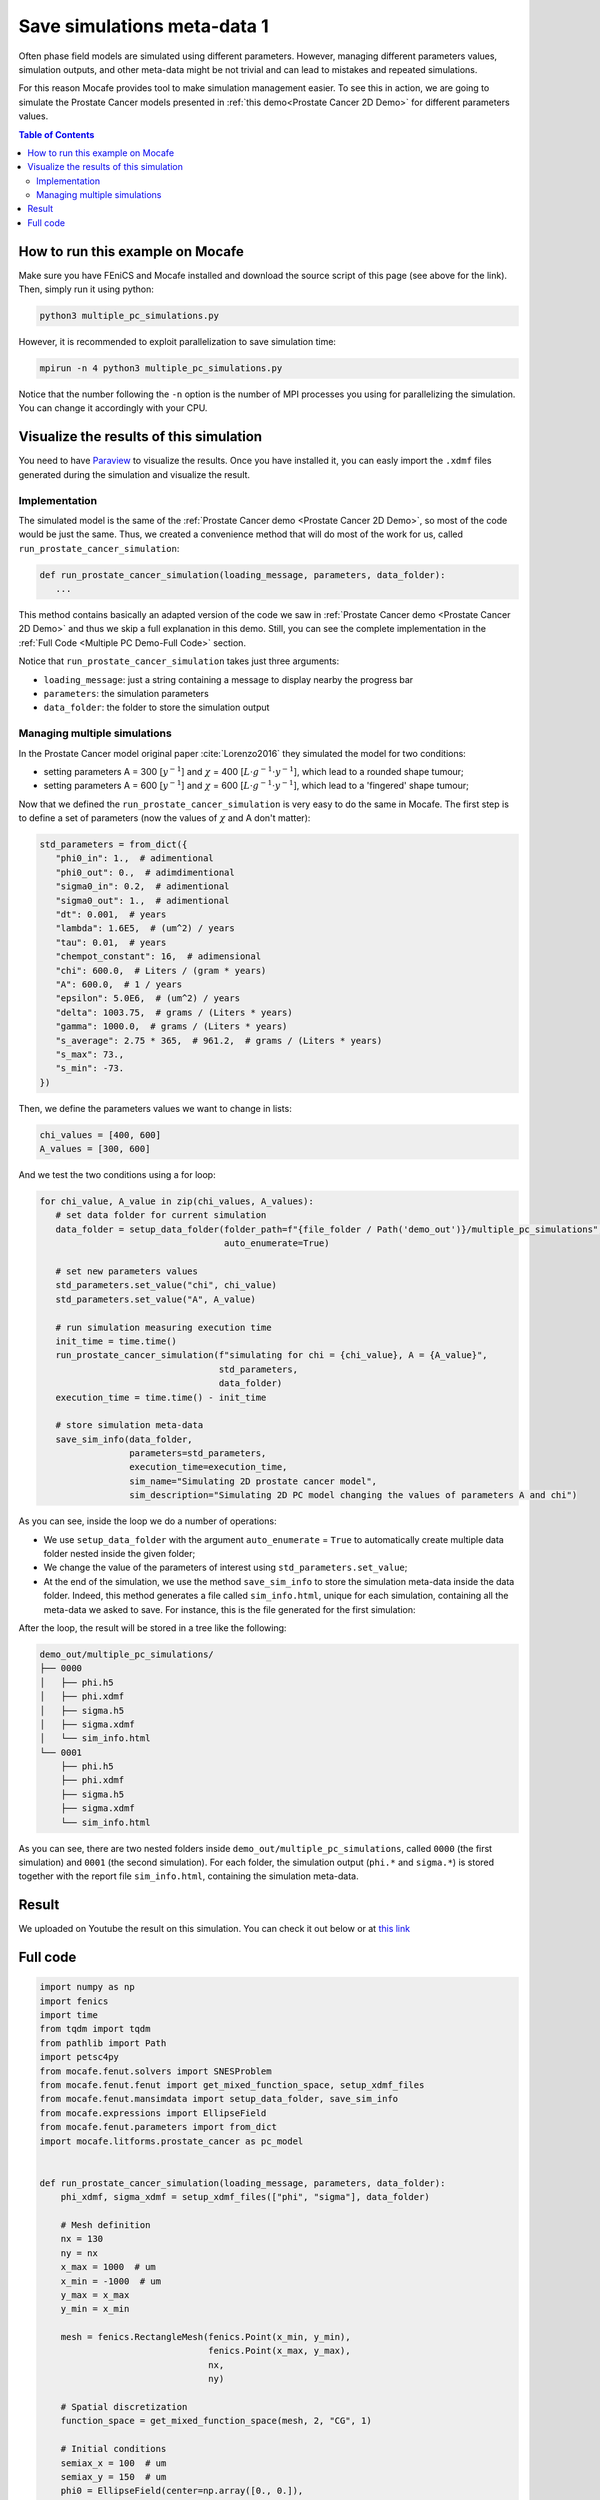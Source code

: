 
.. DO NOT EDIT.
.. THIS FILE WAS AUTOMATICALLY GENERATED BY SPHINX-GALLERY.
.. TO MAKE CHANGES, EDIT THE SOURCE PYTHON FILE:
.. "demo_doc/multiple_pc_simulations.py"
.. LINE NUMBERS ARE GIVEN BELOW.

.. only:: html

    .. note::
        :class: sphx-glr-download-link-note

        Click :ref:`here <sphx_glr_download_demo_doc_multiple_pc_simulations.py>`
        to download the full example code

.. rst-class:: sphx-glr-example-title

.. _sphx_glr_demo_doc_multiple_pc_simulations.py:


.. _Multiple PC Demo:

Save simulations meta-data 1
=============================
Often phase field models are simulated using different parameters. However, managing different parameters values,
simulation outputs, and other meta-data might be not trivial and can lead to mistakes and repeated simulations.

For this reason Mocafe provides tool to make simulation management easier. To see this in action, we are going
to simulate the Prostate Cancer models presented in :ref:`this demo<Prostate Cancer 2D Demo>` for different parameters
values.

.. contents:: Table of Contents
   :local:

How to run this example on Mocafe
---------------------------------
Make sure you have FEniCS and Mocafe installed and download the source script of this page (see above for the link).
Then, simply run it using python:

.. code-block:: console

    python3 multiple_pc_simulations.py

However, it is recommended to exploit parallelization to save simulation time:

.. code-block:: console

    mpirun -n 4 python3 multiple_pc_simulations.py

Notice that the number following the ``-n`` option is the number of MPI processes you using for parallelizing the
simulation. You can change it accordingly with your CPU.

Visualize the results of this simulation
----------------------------------------
You need to have `Paraview <https://www.paraview.org/>`_ to visualize the results. Once you have installed it,
you can easly import the ``.xdmf`` files generated during the simulation and visualize the result.

.. GENERATED FROM PYTHON SOURCE LINES 40-61

Implementation
^^^^^^^^^^^^^^
The simulated model is the same of the :ref:`Prostate Cancer demo <Prostate Cancer 2D Demo>`, so most of
the code would be just the same. Thus, we created a convenience method that will do most of the work
for us, called ``run_prostate_cancer_simulation``:

.. code-block:: default

   def run_prostate_cancer_simulation(loading_message, parameters, data_folder):
      ...

This method contains basically an adapted version of the code we saw in
:ref:`Prostate Cancer demo <Prostate Cancer 2D Demo>` and thus we skip a full explanation in this demo.
Still, you can see the complete implementation in the :ref:`Full Code <Multiple PC Demo-Full Code>` section.

Notice that ``run_prostate_cancer_simulation`` takes just three arguments:

* ``loading_message``: just a string containing a message to display nearby the progress bar
* ``parameters``: the simulation parameters
* ``data_folder``: the folder to store the simulation output


.. GENERATED FROM PYTHON SOURCE LINES 63-172

Managing multiple simulations
^^^^^^^^^^^^^^^^^^^^^^^^^^^^^
In the Prostate Cancer model original paper :cite:`Lorenzo2016` they simulated the model for two conditions:

* setting parameters A = 300 [:math:`y^{-1}`] and :math:`\chi` = 400 [:math:`L \cdot g^{-1} \cdot y^{-1}`], which
  lead to a rounded shape tumour;
* setting parameters A = 600 [:math:`y^{-1}`] and :math:`\chi` = 600 [:math:`L \cdot g^{-1} \cdot y^{-1}`], which
  lead to a 'fingered' shape tumour;

Now that we defined the ``run_prostate_cancer_simulation`` is very easy to do the same in Mocafe. The first
step is to define a set of parameters (now the values of :math:`\chi` and A don't matter):

.. code-block:: default

   std_parameters = from_dict({
      "phi0_in": 1.,  # adimentional
      "phi0_out": 0.,  # adimdimentional
      "sigma0_in": 0.2,  # adimentional
      "sigma0_out": 1.,  # adimentional
      "dt": 0.001,  # years
      "lambda": 1.6E5,  # (um^2) / years
      "tau": 0.01,  # years
      "chempot_constant": 16,  # adimensional
      "chi": 600.0,  # Liters / (gram * years)
      "A": 600.0,  # 1 / years
      "epsilon": 5.0E6,  # (um^2) / years
      "delta": 1003.75,  # grams / (Liters * years)
      "gamma": 1000.0,  # grams / (Liters * years)
      "s_average": 2.75 * 365,  # 961.2,  # grams / (Liters * years)
      "s_max": 73.,
      "s_min": -73.
   })

Then, we define the parameters values we want to change in lists:

.. code-block:: default

   chi_values = [400, 600]
   A_values = [300, 600]

And we test the two conditions using a for loop:

.. code-block:: default

   for chi_value, A_value in zip(chi_values, A_values):
      # set data folder for current simulation
      data_folder = setup_data_folder(folder_path=f"{file_folder / Path('demo_out')}/multiple_pc_simulations",
                                      auto_enumerate=True)

      # set new parameters values
      std_parameters.set_value("chi", chi_value)
      std_parameters.set_value("A", A_value)

      # run simulation measuring execution time
      init_time = time.time()
      run_prostate_cancer_simulation(f"simulating for chi = {chi_value}, A = {A_value}",
                                     std_parameters,
                                     data_folder)
      execution_time = time.time() - init_time

      # store simulation meta-data
      save_sim_info(data_folder,
                    parameters=std_parameters,
                    execution_time=execution_time,
                    sim_name="Simulating 2D prostate cancer model",
                    sim_description="Simulating 2D PC model changing the values of parameters A and chi")

As you can see, inside the loop we do a number of operations:

* We use ``setup_data_folder`` with the argument ``auto_enumerate`` = ``True`` to automatically create multiple
  data folder nested inside the given folder;
* We change the value of the parameters of interest using ``std_parameters.set_value``;
* At the end of the simulation, we use the method ``save_sim_info`` to store the simulation meta-data inside the
  data folder. Indeed, this method generates a file called ``sim_info.html``, unique for each simulation, containing
  all the meta-data we asked to save. For instance, this is the file generated for the first simulation:

.. image:: demo_out/multiple_pc_simulations/0000/sim_info.png
  :width: 300
  :align: center

After the loop, the result will be stored in a tree like the following:

.. code-block:: default

   demo_out/multiple_pc_simulations/
   ├── 0000
   │   ├── phi.h5
   │   ├── phi.xdmf
   │   ├── sigma.h5
   │   ├── sigma.xdmf
   │   └── sim_info.html
   └── 0001
       ├── phi.h5
       ├── phi.xdmf
       ├── sigma.h5
       ├── sigma.xdmf
       └── sim_info.html

As you can see, there are two nested folders inside ``demo_out/multiple_pc_simulations``, called ``0000``
(the first simulation) and ``0001`` (the second simulation). For each folder, the simulation output (``phi.*``
and ``sigma.*``) is stored together with the report file ``sim_info.html``, containing the simulation meta-data.

Result
------
We uploaded on Youtube the result on this simulation. You can check it out below or at
`this link <https://youtu.be/5L7fQbSnCkU>`_

..  youtube:: 5L7fQbSnCkU


.. GENERATED FROM PYTHON SOURCE LINES 174-178

.. _Multiple PC Demo-Full Code:

Full code
---------

.. GENERATED FROM PYTHON SOURCE LINES 178-351

.. code-block:: default

    import numpy as np
    import fenics
    import time
    from tqdm import tqdm
    from pathlib import Path
    import petsc4py
    from mocafe.fenut.solvers import SNESProblem
    from mocafe.fenut.fenut import get_mixed_function_space, setup_xdmf_files
    from mocafe.fenut.mansimdata import setup_data_folder, save_sim_info
    from mocafe.expressions import EllipseField
    from mocafe.fenut.parameters import from_dict
    import mocafe.litforms.prostate_cancer as pc_model


    def run_prostate_cancer_simulation(loading_message, parameters, data_folder):
        phi_xdmf, sigma_xdmf = setup_xdmf_files(["phi", "sigma"], data_folder)

        # Mesh definition
        nx = 130
        ny = nx
        x_max = 1000  # um
        x_min = -1000  # um
        y_max = x_max
        y_min = x_min

        mesh = fenics.RectangleMesh(fenics.Point(x_min, y_min),
                                    fenics.Point(x_max, y_max),
                                    nx,
                                    ny)

        # Spatial discretization
        function_space = get_mixed_function_space(mesh, 2, "CG", 1)

        # Initial conditions
        semiax_x = 100  # um
        semiax_y = 150  # um
        phi0 = EllipseField(center=np.array([0., 0.]),
                            semiax_x=semiax_x,
                            semiax_y=semiax_y,
                            inside_value=parameters.get_value("phi0_in"),
                            outside_value=parameters.get_value("phi0_out"))
        phi0 = fenics.interpolate(phi0, function_space.sub(0).collapse())
        phi_xdmf.write(phi0, 0)

        sigma0 = EllipseField(center=np.array([0., 0.]),
                              semiax_x=semiax_x,
                              semiax_y=semiax_y,
                              inside_value=parameters.get_value("sigma0_in"),
                              outside_value=parameters.get_value("sigma0_out"))
        sigma0 = fenics.interpolate(sigma0, function_space.sub(0).collapse())
        sigma_xdmf.write(sigma0, 0)

        # Weak form definition
        u = fenics.Function(function_space)
        phi, sigma = fenics.split(u)

        s_exp = fenics.Expression("(s_av + s_min) + ((s_max - s_min)*(random()/((double)RAND_MAX)))",
                                  degree=2,
                                  s_av=parameters.get_value("s_average"),
                                  s_min=parameters.get_value("s_min"),
                                  s_max=parameters.get_value("s_max"))
        s = fenics.interpolate(s_exp, function_space.sub(0).collapse())

        v1, v2 = fenics.TestFunctions(function_space)
        weak_form = pc_model.prostate_cancer_form(phi, phi0, sigma, v1, parameters) + \
                    pc_model.prostate_cancer_nutrient_form(sigma, sigma0, phi, v2, s, parameters)

        # Simulation: setup
        n_steps = 1000

        if rank == 0:
            progress_bar = tqdm(total=n_steps, ncols=100)
            progress_bar.set_description(loading_message)
        else:
            progress_bar = None

        petsc4py.init([__name__,
                       "-snes_type", "newtonls",
                       "-ksp_type", "gmres",
                       "-pc_type", "gamg"])
        from petsc4py import PETSc

        # define solver
        snes_solver = PETSc.SNES().create(comm)
        snes_solver.setFromOptions()

        t = 0
        for current_step in range(n_steps):
            # update time
            t += parameters.get_value("dt")

            # define problem
            problem = SNESProblem(weak_form, u, [])

            # set up algebraic system for SNES
            b = fenics.PETScVector()
            J_mat = fenics.PETScMatrix()
            snes_solver.setFunction(problem.F, b.vec())
            snes_solver.setJacobian(problem.J, J_mat.mat())

            # solve system
            snes_solver.solve(None, u.vector().vec())

            # save new values to phi0 and sigma0, in order for them to be the initial condition for the next step
            fenics.assign([phi0, sigma0], u)

            # save current solutions to file
            phi_xdmf.write(phi0, t)  # write the value of phi at time t
            sigma_xdmf.write(sigma0, t)  # write the value of sigma at time t

            # update progress bar
            if rank == 0:
                progress_bar.update(1)


    # initial setup
    fenics.set_log_level(fenics.LogLevel.ERROR)
    comm = fenics.MPI._comm_world
    rank = comm.Get_rank()

    # get this file folder
    file_folder = Path(__file__).parent.resolve()

    # init standard parameters
    std_parameters = from_dict({
        "phi0_in": 1.,  # adimentional
        "phi0_out": 0.,  # adimdimentional
        "sigma0_in": 0.2,  # adimentional
        "sigma0_out": 1.,  # adimentional
        "dt": 0.001,  # years
        "lambda": 1.6E5,  # (um^2) / years
        "tau": 0.01,  # years
        "chempot_constant": 16,  # adimensional
        "chi": 600.0,  # Liters / (gram * years)
        "A": 600.0,  # 1 / years
        "epsilon": 5.0E6,  # (um^2) / years
        "delta": 1003.75,  # grams / (Liters * years)
        "gamma": 1000.0,  # grams / (Liters * years)
        "s_average": 2.75 * 365,  # 961.2,  # grams / (Liters * years)
        "s_max": 73.,
        "s_min": -73.
    })

    # define parameters values to test
    chi_values = [400, 600]
    A_values = [300, 600]

    # run multiple simulations
    for chi_value, A_value in zip(chi_values, A_values):
        # set data folder for current simulation
        data_folder = setup_data_folder(folder_path=f"{file_folder / Path('demo_out')}/multiple_pc_simulations",
                                        auto_enumerate=True)

        # set new parameters values
        std_parameters.set_value("chi", chi_value)
        std_parameters.set_value("A", A_value)

        # run simulation measuring execution time
        init_time = time.time()
        run_prostate_cancer_simulation(f"simulating for chi = {chi_value}, A = {A_value}",
                                       std_parameters,
                                       data_folder)
        execution_time = time.time() - init_time

        # store simulation meta-data
        save_sim_info(data_folder,
                      parameters=std_parameters,
                      execution_time=execution_time,
                      sim_name="Simulating 2D prostate cancer model",
                      sim_description="Simulating 2D PC model changing the values of parameters A and chi")





.. rst-class:: sphx-glr-timing

   **Total running time of the script:** ( 0 minutes  0.000 seconds)


.. _sphx_glr_download_demo_doc_multiple_pc_simulations.py:


.. only :: html

 .. container:: sphx-glr-footer
    :class: sphx-glr-footer-example



  .. container:: sphx-glr-download sphx-glr-download-python

     :download:`Download Python source code: multiple_pc_simulations.py <multiple_pc_simulations.py>`



  .. container:: sphx-glr-download sphx-glr-download-jupyter

     :download:`Download Jupyter notebook: multiple_pc_simulations.ipynb <multiple_pc_simulations.ipynb>`


.. only:: html

 .. rst-class:: sphx-glr-signature

    `Gallery generated by Sphinx-Gallery <https://sphinx-gallery.github.io>`_
